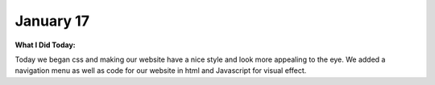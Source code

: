 
January 17
==========

**What I Did Today:**

Today we began css and making our website have a nice style and look more appealing to the eye. We added a navigation menu as well as code for our website in html and Javascript for visual effect.